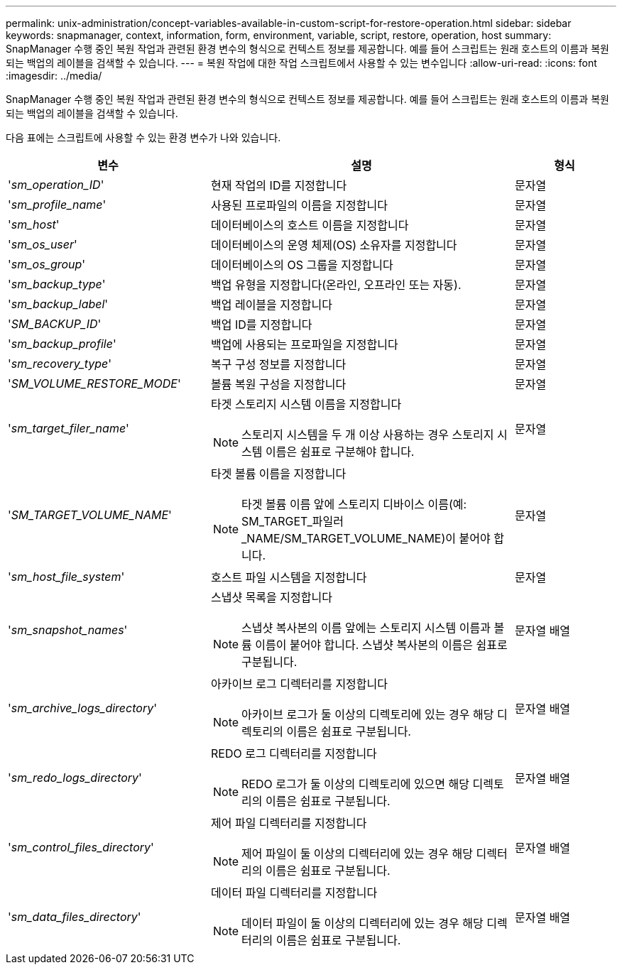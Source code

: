 ---
permalink: unix-administration/concept-variables-available-in-custom-script-for-restore-operation.html 
sidebar: sidebar 
keywords: snapmanager, context, information, form, environment, variable, script, restore, operation, host 
summary: SnapManager 수행 중인 복원 작업과 관련된 환경 변수의 형식으로 컨텍스트 정보를 제공합니다. 예를 들어 스크립트는 원래 호스트의 이름과 복원되는 백업의 레이블을 검색할 수 있습니다. 
---
= 복원 작업에 대한 작업 스크립트에서 사용할 수 있는 변수입니다
:allow-uri-read: 
:icons: font
:imagesdir: ../media/


[role="lead"]
SnapManager 수행 중인 복원 작업과 관련된 환경 변수의 형식으로 컨텍스트 정보를 제공합니다. 예를 들어 스크립트는 원래 호스트의 이름과 복원되는 백업의 레이블을 검색할 수 있습니다.

다음 표에는 스크립트에 사용할 수 있는 환경 변수가 나와 있습니다.

[cols="2a,3a,1a"]
|===
| 변수 | 설명 | 형식 


 a| 
'_sm_operation_ID_'
 a| 
현재 작업의 ID를 지정합니다
 a| 
문자열



 a| 
'_sm_profile_name_'
 a| 
사용된 프로파일의 이름을 지정합니다
 a| 
문자열



 a| 
'_sm_host_'
 a| 
데이터베이스의 호스트 이름을 지정합니다
 a| 
문자열



 a| 
'_sm_os_user_'
 a| 
데이터베이스의 운영 체제(OS) 소유자를 지정합니다
 a| 
문자열



 a| 
'_sm_os_group_'
 a| 
데이터베이스의 OS 그룹을 지정합니다
 a| 
문자열



 a| 
'_sm_backup_type_'
 a| 
백업 유형을 지정합니다(온라인, 오프라인 또는 자동).
 a| 
문자열



 a| 
'_sm_backup_label_'
 a| 
백업 레이블을 지정합니다
 a| 
문자열



 a| 
'_SM_BACKUP_ID_'
 a| 
백업 ID를 지정합니다
 a| 
문자열



 a| 
'_sm_backup_profile_'
 a| 
백업에 사용되는 프로파일을 지정합니다
 a| 
문자열



 a| 
'_sm_recovery_type_'
 a| 
복구 구성 정보를 지정합니다
 a| 
문자열



 a| 
'_SM_VOLUME_RESTORE_MODE_'
 a| 
볼륨 복원 구성을 지정합니다
 a| 
문자열



 a| 
'_sm_target_filer_name_'
 a| 
타겟 스토리지 시스템 이름을 지정합니다


NOTE: 스토리지 시스템을 두 개 이상 사용하는 경우 스토리지 시스템 이름은 쉼표로 구분해야 합니다.
 a| 
문자열



 a| 
'_SM_TARGET_VOLUME_NAME_'
 a| 
타겟 볼륨 이름을 지정합니다


NOTE: 타겟 볼륨 이름 앞에 스토리지 디바이스 이름(예: SM_TARGET_파일러_NAME/SM_TARGET_VOLUME_NAME)이 붙어야 합니다.
 a| 
문자열



 a| 
'_sm_host_file_system_'
 a| 
호스트 파일 시스템을 지정합니다
 a| 
문자열



 a| 
'_sm_snapshot_names_'
 a| 
스냅샷 목록을 지정합니다


NOTE: 스냅샷 복사본의 이름 앞에는 스토리지 시스템 이름과 볼륨 이름이 붙어야 합니다. 스냅샷 복사본의 이름은 쉼표로 구분됩니다.
 a| 
문자열 배열



 a| 
'_sm_archive_logs_directory_'
 a| 
아카이브 로그 디렉터리를 지정합니다


NOTE: 아카이브 로그가 둘 이상의 디렉토리에 있는 경우 해당 디렉토리의 이름은 쉼표로 구분됩니다.
 a| 
문자열 배열



 a| 
'_sm_redo_logs_directory_'
 a| 
REDO 로그 디렉터리를 지정합니다


NOTE: REDO 로그가 둘 이상의 디렉토리에 있으면 해당 디렉토리의 이름은 쉼표로 구분됩니다.
 a| 
문자열 배열



 a| 
'_sm_control_files_directory_'
 a| 
제어 파일 디렉터리를 지정합니다


NOTE: 제어 파일이 둘 이상의 디렉터리에 있는 경우 해당 디렉터리의 이름은 쉼표로 구분됩니다.
 a| 
문자열 배열



 a| 
'_sm_data_files_directory_'
 a| 
데이터 파일 디렉터리를 지정합니다


NOTE: 데이터 파일이 둘 이상의 디렉터리에 있는 경우 해당 디렉터리의 이름은 쉼표로 구분됩니다.
 a| 
문자열 배열

|===